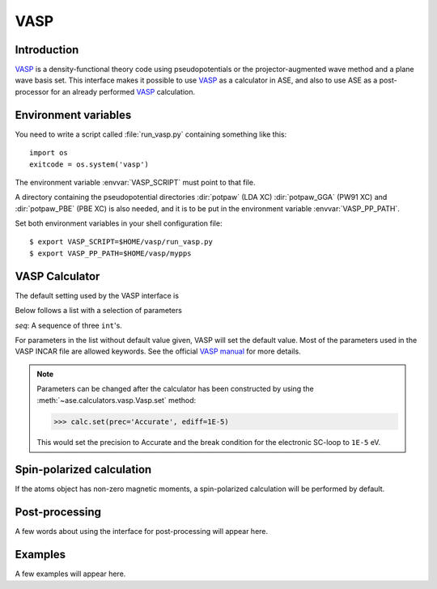 .. module:: vasp

====
VASP
====

Introduction
============

VASP_ is a density-functional theory code using pseudopotentials or 
the projector-augmented wave method and a plane wave basis set. This 
interface makes it possible to use VASP_ as a calculator in ASE, and 
also to use ASE as a post-processor for an already performed VASP_
calculation.


.. _VASP: http://cms.mpi.univie.ac.at/vasp/



Environment variables
=====================

You need to write a script called :file:`run_vasp.py` containing
something like this::

  import os
  exitcode = os.system('vasp')

The environment variable :envvar:`VASP_SCRIPT` must point to that file.

A directory containing the pseudopotential directories :dir:`potpaw` 
(LDA XC) :dir:`potpaw_GGA` (PW91 XC) and :dir:`potpaw_PBE` (PBE XC)
is also needed, and it is to be put in the environment variable
:envvar:`VASP_PP_PATH`.

Set both environment variables in your shell configuration file:

.. highlight:: bash
 
::

  $ export VASP_SCRIPT=$HOME/vasp/run_vasp.py
  $ export VASP_PP_PATH=$HOME/vasp/mypps

.. highlight:: python



VASP Calculator
=============== 

The default setting used by the VASP interface is

.. class:: Vasp(restart=None, xc='PW91', setups=None, kpts=(1,1,1), gamma=None)

Below follows a list with a selection of parameters

==============  =========  ==============  ============================
keyword         type       default value   description
==============  =========  ==============  ============================
``restart``	 ``bool``   None	   Restart old calculation or
		 	    		   use ASE for post-processing
``xc``           ``str``    ``'PW91'``	   XC-functional
``setups``	 ``str``    None	   Additional setup option
``kpts``         *seq*      `\Gamma`-point **k**-point sampling
``gamma``	 ``bool``   None	   `\Gamma`-point centered 
		 	    		   **k**-point sampling
``prec``	 ``str``		   Accuracy of calculation
``encut``	 ``float``		   Kinetic energy cutoff
``ediff``	 ``float``		   Convergence break condition
		 			   for SC-loop.
``nbands``       ``int``    	           Number of bands
``algo``	 ``str``		   Electronic minimization 
		 			   algorithm
``ismear``	 ``int``		   Type of smearing
``sigma``        ``float``		   Width of smearing
``nelm``         ``int``                   Maximum number of
                                           SC-iterations
==============  =========  ==============  ============================

*seq*: A sequence of three ``int``'s.

For parameters in the list without default value given, VASP will set 
the default value. Most of the parameters used in the VASP INCAR file 
are allowed keywords. See the official `VASP manual`_ for more details.

.. _VASP manual: http://cms.mpi.univie.ac.at/vasp/vasp/vasp.html


.. note:: 
   
   Parameters can be changed after the calculator has been constructed
   by using the :meth:`~ase.calculators.vasp.Vasp.set` method:

   >>> calc.set(prec='Accurate', ediff=1E-5)

   This would set the precision to Accurate and the break condition for 
   the electronic SC-loop to ``1E-5`` eV.



Spin-polarized calculation
==========================

If the atoms object has non-zero magnetic moments, a spin-polarized calculation
will be performed by default.



Post-processing
===============

A few words about using the interface for post-processing will appear here.



Examples
========

A few examples will appear here.